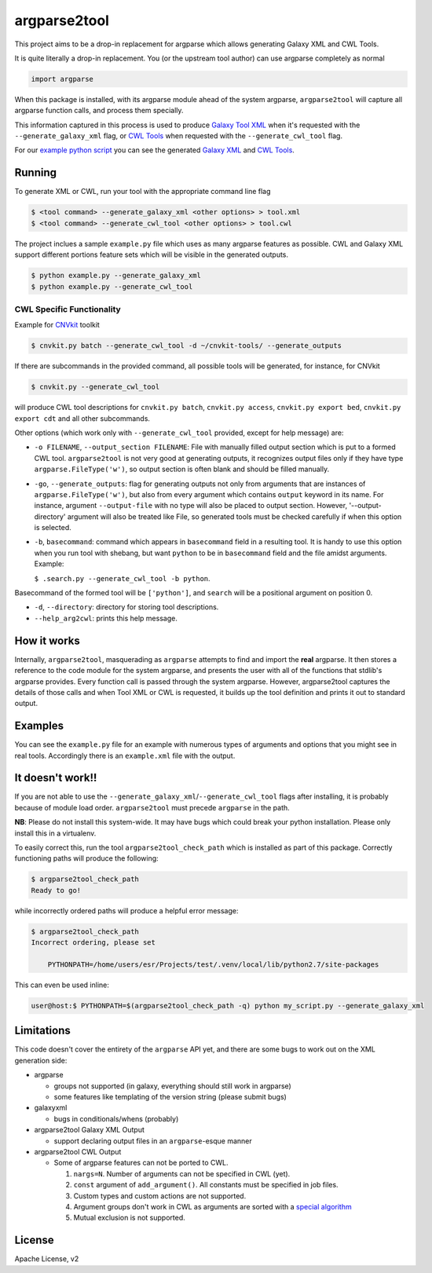 argparse2tool
=============

|PyPI| |Build Status|

This project aims to be a drop-in replacement for argparse which allows
generating Galaxy XML and CWL Tools.

It is quite literally a drop-in replacement. You (or the upstream tool
author) can use argparse completely as normal

.. code:: python

    import argparse

When this package is installed, with its argparse module ahead of the
system argparse, ``argparse2tool`` will capture all argparse function
calls, and process them specially.

This information captured in this process is used to produce `Galaxy
Tool XML <https://github.com/hexylena/galaxyxml>`__ when it's requested
with the ``--generate_galaxy_xml`` flag, or `CWL
Tools <http://www.commonwl.org/v1.0/CommandLineTool.html>`__ when
requested with the ``--generate_cwl_tool`` flag.

For our `example python script <./examples/example.py>`__ you can see
the generated `Galaxy XML <./examples/example.xml>`__ and `CWL
Tools <./examples/example.cwl>`__.

Running
-------

To generate XML or CWL, run your tool with the appropriate command line
flag

.. code:: console

    $ <tool command> --generate_galaxy_xml <other options> > tool.xml
    $ <tool command> --generate_cwl_tool <other options> > tool.cwl

The project inclues a sample ``example.py`` file which uses as many
argparse features as possible. CWL and Galaxy XML support different
portions feature sets which will be visible in the generated outputs.

.. code:: console

    $ python example.py --generate_galaxy_xml
    $ python example.py --generate_cwl_tool

CWL Specific Functionality
~~~~~~~~~~~~~~~~~~~~~~~~~~

Example for `CNVkit <https://github.com/etal/cnvkit>`__ toolkit

.. code:: console

    $ cnvkit.py batch --generate_cwl_tool -d ~/cnvkit-tools/ --generate_outputs

If there are subcommands in the provided command, all possible tools
will be generated, for instance, for CNVkit

.. code:: console

    $ cnvkit.py --generate_cwl_tool

will produce CWL tool descriptions for ``cnvkit.py batch``,
``cnvkit.py access``, ``cnvkit.py export bed``, ``cnvkit.py export cdt``
and all other subcommands.

Other options (which work only with ``--generate_cwl_tool`` provided,
except for help message) are:

-  ``-o FILENAME``, ``--output_section FILENAME``: File with manually
   filled output section which is put to a formed CWL tool.
   ``argparse2tool`` is not very good at generating outputs, it
   recognizes output files only if they have type
   ``argparse.FileType('w')``, so output section is often blank and
   should be filled manually.

-  ``-go``, ``--generate_outputs``: flag for generating outputs not only
   from arguments that are instances of ``argparse.FileType('w')``, but
   also from every argument which contains ``output`` keyword in its
   name. For instance, argument ``--output-file`` with no type will also
   be placed to output section. However, '--output-directory' argument
   will also be treated like File, so generated tools must be checked
   carefully if when this option is selected.

-  ``-b``, ``basecommand``: command which appears in ``basecommand``
   field in a resulting tool. It is handy to use this option when you
   run tool with shebang, but want ``python`` to be in ``basecommand``
   field and the file amidst arguments. Example:

   ``$ .search.py --generate_cwl_tool -b python``.

Basecommand of the formed tool will be ``['python']``, and ``search``
will be a positional argument on position 0.

-  ``-d``, ``--directory``: directory for storing tool descriptions.

-  ``--help_arg2cwl``: prints this help message.

How it works
------------

Internally, ``argparse2tool``, masquerading as ``argparse`` attempts to
find and import the **real** argparse. It then stores a reference to the
code module for the system argparse, and presents the user with all of
the functions that stdlib's argparse provides. Every function call is
passed through the system argparse. However, argparse2tool captures the
details of those calls and when Tool XML or CWL is requested, it builds
up the tool definition and prints it out to standard output.

Examples
--------

You can see the ``example.py`` file for an example with numerous types
of arguments and options that you might see in real tools. Accordingly
there is an ``example.xml`` file with the output.

It doesn't work!!
-----------------

If you are not able to use the
``--generate_galaxy_xml``/``--generate_cwl_tool`` flags after
installing, it is probably because of module load order.
``argparse2tool`` must precede ``argparse`` in the path.

**NB**: Please do not install this system-wide. It may have bugs which
could break your python installation. Please only install this in a
virtualenv.

To easily correct this, run the tool ``argparse2tool_check_path`` which
is installed as part of this package. Correctly functioning paths will
produce the following:

.. code:: console

    $ argparse2tool_check_path
    Ready to go!

while incorrectly ordered paths will produce a helpful error message:

.. code:: console

    $ argparse2tool_check_path
    Incorrect ordering, please set

        PYTHONPATH=/home/users/esr/Projects/test/.venv/local/lib/python2.7/site-packages

This can even be used inline:

.. code:: console

    user@host:$ PYTHONPATH=$(argparse2tool_check_path -q) python my_script.py --generate_galaxy_xml

Limitations
-----------

This code doesn't cover the entirety of the ``argparse`` API yet, and
there are some bugs to work out on the XML generation side:

-  argparse

   -  groups not supported (in galaxy, everything should still work in
      argparse)
   -  some features like templating of the version string (please submit
      bugs)

-  galaxyxml

   -  bugs in conditionals/whens (probably)

-  argparse2tool Galaxy XML Output

   -  support declaring output files in an ``argparse``-esque manner

-  argparse2tool CWL Output

   -  Some of argparse features can not be ported to CWL.

      1. ``nargs=N``. Number of arguments can not be specified in CWL
         (yet).
      2. ``const`` argument of ``add_argument()``. All constants must be
         specified in job files.
      3. Custom types and custom actions are not supported.
      4. Argument groups don't work in CWL as arguments are sorted with
         a `special
         algorithm <http://www.commonwl.org/draft-3/CommandLineTool.html#Input_binding>`__
      5. Mutual exclusion is not supported.

License
-------

Apache License, v2

.. |PyPI| image:: https://img.shields.io/pypi/v/argparse2tool.svg
   :target: https://pypi.python.org/pypi/argparse2tool
.. |Build Status| image:: https://travis-ci.org/hexylena/argparse2tool.svg?branch=master
   :target: https://travis-ci.org/hexylena/argparse2tool
